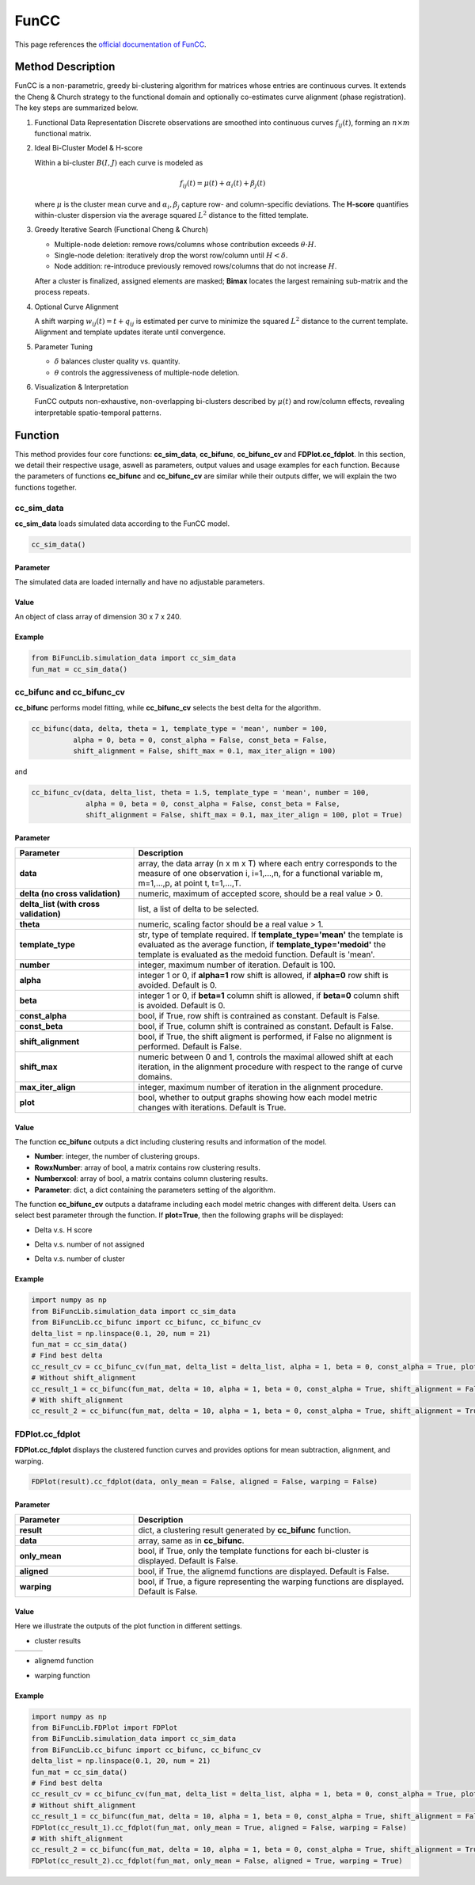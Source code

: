 FunCC
=========================

.. _funcc-label:

This page references the `official documentation of FunCC <https://search.r-project.org/CRAN/refmans/FunCC/html/00Index.html>`_.

Method Description
------------------
FunCC is a non-parametric, greedy bi-clustering algorithm for matrices whose
entries are continuous curves.  It extends the Cheng & Church strategy to the
functional domain and optionally co-estimates curve alignment (phase registration).
The key steps are summarized below.

1. Functional Data Representation  
   Discrete observations are smoothed into continuous curves :math:`f_{ij}(t)`,
   forming an :math:`n \times m` functional matrix.

2. Ideal Bi-Cluster Model & H-score

   Within a bi-cluster :math:`B(I,J)` each curve is modeled as  

   .. math::
      f_{ij}(t) = \mu(t) + \alpha_i(t) + \beta_j(t)

   where :math:`\mu` is the cluster mean curve and :math:`\alpha_i,\beta_j`
   capture row- and column-specific deviations.  The **H-score** quantifies
   within-cluster dispersion via the average squared :math:`L^2` distance to
   the fitted template.

3. Greedy Iterative Search (Functional Cheng & Church) 

   - Multiple-node deletion: remove rows/columns whose contribution exceeds :math:`\theta \cdot H`.

   - Single-node deletion: iteratively drop the worst row/column until
     :math:`H < \delta`. 

   - Node addition: re-introduce previously removed rows/columns that do not
     increase :math:`H`. 

   After a cluster is finalized, assigned elements are masked; **Bimax** locates the
   largest remaining sub-matrix and the process repeats.

4. Optional Curve Alignment

   A shift warping :math:`w_{ij}(t)=t+q_{ij}` is estimated per curve to minimize
   the squared :math:`L^2` distance to the current template.  Alignment and
   template updates iterate until convergence.

5. Parameter Tuning

   - :math:`\delta` balances cluster quality vs. quantity.

   - :math:`\theta` controls the aggressiveness of multiple-node deletion.

6. Visualization & Interpretation

   FunCC outputs non-exhaustive, non-overlapping bi-clusters described by
   :math:`\mu(t)` and row/column effects, revealing interpretable spatio-temporal patterns.


Function
--------------
This method provides four core functions: **cc_sim_data**, **cc_bifunc**, **cc_bifunc_cv** and **FDPlot.cc_fdplot**.
In this section, we detail their respective usage, aswell as parameters, output values and usage examples for each function.
Because the parameters of functions **cc_bifunc** and **cc_bifunc_cv** are similar while their outputs differ, we will explain the two functions together. 

cc_sim_data
~~~~~~~~~~~~~~~
**cc_sim_data** loads simulated data according to the FunCC model.

.. code-block:: python

    cc_sim_data()

Parameter
^^^^^^^^^^

The simulated data are loaded internally and have no adjustable parameters.

Value
^^^^^^^^^

An object of class array of dimension 30 x 7 x 240.

Example
^^^^^^^^
.. code-block:: python

  from BiFuncLib.simulation_data import cc_sim_data
  fun_mat = cc_sim_data()


cc_bifunc and cc_bifunc_cv
~~~~~~~~~~~~~~~~~~~~~~~~~~~
**cc_bifunc** performs model fitting, while **cc_bifunc_cv** selects the best delta for the algorithm.

.. code-block:: python

   cc_bifunc(data, delta, theta = 1, template_type = 'mean', number = 100,
             alpha = 0, beta = 0, const_alpha = False, const_beta = False,
             shift_alignment = False, shift_max = 0.1, max_iter_align = 100)

and

.. code-block:: python

   cc_bifunc_cv(data, delta_list, theta = 1.5, template_type = 'mean', number = 100,
                alpha = 0, beta = 0, const_alpha = False, const_beta = False,
                shift_alignment = False, shift_max = 0.1, max_iter_align = 100, plot = True)

Parameter
^^^^^^^^^^

.. list-table:: 
   :widths: 30 70
   :header-rows: 1
   :align: center

   * - Parameter
     - Description
   * - **data**
     - array, the data array (n x m x T) where each entry corresponds to the measure of one observation i, i=1,...,n, for a functional variable m, m=1,...,p, at point t, t=1,...,T.
   * - **delta (no cross validation)**
     - numeric, maximum of accepted score, should be a real value > 0.
   * - **delta_list (with cross validation)**
     - list, a list of delta to be selected.
   * - **theta**
     - numeric, scaling factor should be a real value > 1.
   * - **template_type**
     - str, type of template required. If **template_type='mean'** the template is evaluated as the average function, if **template_type='medoid'** the template is evaluated as the medoid function. Default is 'mean'.
   * - **number**
     - integer, maximum number of iteration. Default is 100.
   * - **alpha**
     - integer 1 or 0, if **alpha=1** row shift is allowed, if **alpha=0** row shift is avoided. Default is 0.
   * - **beta**
     - integer 1 or 0, if **beta=1** column shift is allowed, if **beta=0** column shift is avoided. Default is 0.
   * - **const_alpha**
     - bool, if True, row shift is contrained as constant. Default is False.
   * - **const_beta**
     - bool, if True, column shift is contrained as constant. Default is False.
   * - **shift_alignment**
     - bool, if True, the shift aligment is performed, if False no alignment is performed. Default is False.
   * - **shift_max**
     - numeric between 0 and 1, controls the maximal allowed shift at each iteration, in the alignment procedure with respect to the range of curve domains.
   * - **max_iter_align**
     - integer, maximum number of iteration in the alignment procedure.
   * - **plot**
     - bool, whether to output graphs showing how each model metric changes with iterations. Default is True.


Value
^^^^^^^^^
The function **cc_bifunc** outputs a dict including clustering results and information of the model.

- **Number**: integer, the number of clustering groups.

- **RowxNumber**: array of bool, a matrix contains row clustering results.

- **Numberxcol**: array of bool, a matrix contains column clustering results.

- **Parameter**: dict, a dict containing the parameters setting of the algorithm.

The function **cc_bifunc_cv** outputs a dataframe including each model metric changes with different delta. Users can select best parameter through the function.
If **plot=True**, then the following graphs will be displayed:

- Delta v.s. H score

.. image:: /_static/cc_htot.png
   :width: 400
   :align: center

- Delta v.s. number of not assigned

.. image:: /_static/cc_notassigned.png
   :width: 400
   :align: center

- Delta v.s. number of cluster

.. image:: /_static/cc_numclus.png
   :width: 400
   :align: center


Example
^^^^^^^^
.. code-block:: python

  import numpy as np
  from BiFuncLib.simulation_data import cc_sim_data
  from BiFuncLib.cc_bifunc import cc_bifunc, cc_bifunc_cv
  delta_list = np.linspace(0.1, 20, num = 21)
  fun_mat = cc_sim_data()
  # Find best delta
  cc_result_cv = cc_bifunc_cv(fun_mat, delta_list = delta_list, alpha = 1, beta = 0, const_alpha = True, plot = True)
  # Without shift_alignment
  cc_result_1 = cc_bifunc(fun_mat, delta = 10, alpha = 1, beta = 0, const_alpha = True, shift_alignment = False)
  # With shift_alignment
  cc_result_2 = cc_bifunc(fun_mat, delta = 10, alpha = 1, beta = 0, const_alpha = True, shift_alignment = True)


FDPlot.cc_fdplot
~~~~~~~~~~~~~~~~~~
**FDPlot.cc_fdplot** displays the clustered function curves and provides options for mean subtraction, alignment, and warping.

.. code-block:: python

    FDPlot(result).cc_fdplot(data, only_mean = False, aligned = False, warping = False)


Parameter
^^^^^^^^^^
.. list-table:: 
   :widths: 30 70
   :header-rows: 1
   :align: center

   * - Parameter
     - Description
   * - **result**
     - dict, a clustering result generated by **cc_bifunc** function.
   * - **data**
     - array, same as in **cc_bifunc**.
   * - **only_mean**
     - bool, if True, only the template functions for each bi-cluster is displayed. Default is False.
   * - **aligned**
     - bool, if True, the alignemd functions are displayed. Default is False.
   * - **warping**
     - bool, if True, a figure representing the warping functions are displayed. Default is False.


Value
^^^^^^^^^
Here we illustrate the outputs of the plot function in different settings.

- cluster results

.. table::
   :class: tight-table

   +----------+----------+----------+
   | |figa|   | |figb|   | |figc|   |
   +----------+----------+----------+

.. |figa|  image:: /_static/cc_clus1.png
   :width: 250px
.. |figb|  image:: /_static/cc_clus2.png
   :width: 250px
.. |figc|  image:: /_static/cc_clus3.png
   :width: 250px


- alignemd function

.. image:: /_static/cc_aligned.png
   :width: 400
   :align: center

- warping function

.. image:: /_static/cc_warping.png
   :width: 400
   :align: center


Example
^^^^^^^^
.. code-block:: python

   import numpy as np
   from BiFuncLib.FDPlot import FDPlot
   from BiFuncLib.simulation_data import cc_sim_data
   from BiFuncLib.cc_bifunc import cc_bifunc, cc_bifunc_cv
   delta_list = np.linspace(0.1, 20, num = 21)
   fun_mat = cc_sim_data()
   # Find best delta
   cc_result_cv = cc_bifunc_cv(fun_mat, delta_list = delta_list, alpha = 1, beta = 0, const_alpha = True, plot = True)
   # Without shift_alignment
   cc_result_1 = cc_bifunc(fun_mat, delta = 10, alpha = 1, beta = 0, const_alpha = True, shift_alignment = False)
   FDPlot(cc_result_1).cc_fdplot(fun_mat, only_mean = True, aligned = False, warping = False)
   # With shift_alignment
   cc_result_2 = cc_bifunc(fun_mat, delta = 10, alpha = 1, beta = 0, const_alpha = True, shift_alignment = True)
   FDPlot(cc_result_2).cc_fdplot(fun_mat, only_mean = False, aligned = True, warping = True)


